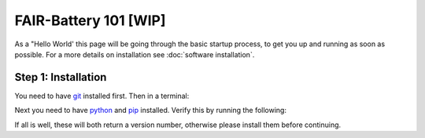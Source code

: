 ****************
FAIR-Battery 101 [WIP]
****************

As a "Hello World' this page will be going through the basic startup process, to get you up and running as
soon as possible. For a more details on installation see :doc:`software installation`.

Step 1: Installation
^^^^^^^^^^^^^^^^^^^
You need to have `git <https://github.com/git-guides/install-git#:~:text=To%20install%20Git%2C%20run%20the,installation%20by%20typing%3A%20git%20version%20.>`_ installed first. Then in a terminal:

.. code::
    cd parent/directory/for/project
    git clone https://github.com/SanliFaez/FAIR-Battery.git
    cd FAIR-Battery/Battery_Testing_Software

Next you need to have `python <https://pypi.org/project/pip/>`_ and `pip <https://pypi.org/project/pip/>`_ installed.
Verify this by running the following:

.. code::
    python3 --version
    pip3 --version

If all is well, these will both return a version number, otherwise please install them before continuing.

.. code::
    pip3 install -r requirements_min.txt
    export PYTHONPATH=.
    python3 labphew/view/design/BatteryTest_View.py  # todo: this isn't ready